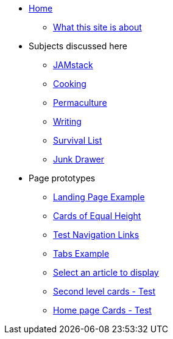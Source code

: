 * xref:ROOT:index.adoc[Home]
** xref:ROOT:what-this-site-is-about.adoc[What this site is about]
* Subjects discussed here
** xref:jamstack:ROOT:index.adoc[JAMstack]
** xref:cooking:ROOT:index.adoc[Cooking]
** xref:permaculture:ROOT:index.adoc[Permaculture]
** xref:writing:ROOT:index.adoc[Writing]
** xref:survival-list:ROOT:index.adoc[Survival List]
** xref:junk-drawer:ROOT:index.adoc[Junk Drawer]
* Page prototypes
** xref:ROOT:landing-page.adoc[Landing Page Example]
** xref:ROOT:landing-page-equal-height-cards.adoc[Cards of Equal Height]
** xref:ROOT:nav-links.adoc[Test Navigation Links]
** xref:ROOT:tabs.adoc[Tabs Example]
** xref:select-an-article-to-display.adoc[Select an article to display]
** xref:second-level-cards-test.adoc[Second level cards - Test]
** xref:home-page-cards-test.adoc[Home page Cards - Test]
